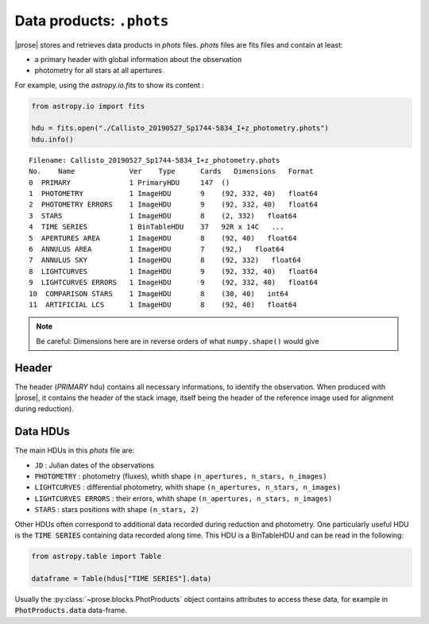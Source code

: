 .. _phots-structure:

Data products: ``.phots``
=========================

|prose| stores and retrieves data products in `phots` files. `phots` files are fits files and contain at least:

- a primary header with global information about the observation
- photometry for all stars at all apertures

For example, using the `astropy.io.fits` to show its content : 

.. code-block:: python

    from astropy.io import fits

    hdu = fits.open("./Callisto_20190527_Sp1744-5834_I+z_photometry.phots")
    hdu.info()

.. parsed-literal::

    Filename: Callisto_20190527_Sp1744-5834_I+z_photometry.phots
    No.    Name             Ver    Type      Cards   Dimensions   Format
    0  PRIMARY              1 PrimaryHDU     147  ()      
    1  PHOTOMETRY           1 ImageHDU       9    (92, 332, 40)   float64   
    2  PHOTOMETRY ERRORS    1 ImageHDU       9    (92, 332, 40)   float64   
    3  STARS                1 ImageHDU       8    (2, 332)   float64   
    4  TIME SERIES          1 BinTableHDU    37   92R x 14C   ...
    5  APERTURES AREA       1 ImageHDU       8    (92, 40)   float64   
    6  ANNULUS AREA         1 ImageHDU       7    (92,)   float64   
    7  ANNULUS SKY          1 ImageHDU       8    (92, 332)   float64   
    8  LIGHTCURVES          1 ImageHDU       9    (92, 332, 40)   float64   
    9  LIGHTCURVES ERRORS   1 ImageHDU       9    (92, 332, 40)   float64   
    10  COMPARISON STARS    1 ImageHDU       8    (30, 40)   int64   
    11  ARTIFICIAL LCS      1 ImageHDU       8    (92, 40)   float64  

.. note::

    Be careful: Dimensions here are in reverse orders of what ``numpy.shape()`` would give

Header
-------

The header (`PRIMARY` hdu) contains all necessary informations, to identify the observation. When produced with |prose|, it contains the header of the stack image, itself being the header of the reference image used for alignment during reduction). 


Data HDUs
---------

The main HDUs in this `phots` file are:

- ``JD`` : Julian dates of the observations
- ``PHOTOMETRY`` : photometry (fluxes), whith shape ``(n_apertures, n_stars, n_images)``
- ``LIGHTCURVES`` : differential photometry, whith shape ``(n_apertures, n_stars, n_images)``
- ``LIGHTCURVES ERRORS`` : their errors, whith shape ``(n_apertures, n_stars, n_images)`` 
- ``STARS`` : stars positions with shape ``(n_stars, 2)``

Other HDUs often correspond to additional data recorded during reduction and photometry. One particularly useful HDU is the :code:`TIME SERIES` containing data recorded along time. This HDU is a BinTableHDU and can be read in the following:

.. code-block:: python

    from astropy.table import Table

    dataframe = Table(hdus["TIME SERIES"].data)

Usually the :py:class:`~prose.blocks.PhotProducts` object contains attributes to access these data, for example in :code:`PhotProducts.data` data-frame.


